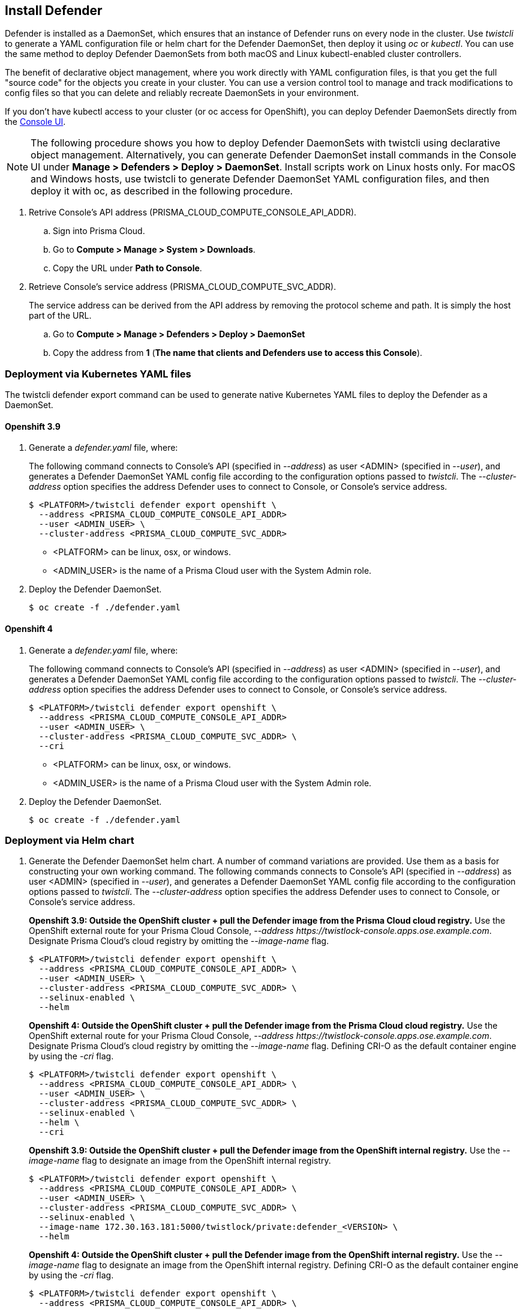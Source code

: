 [.task, #_install_defender]
== Install Defender

Defender is installed as a DaemonSet, which ensures that an instance of Defender runs on every node in the cluster.
Use _twistcli_ to generate a YAML configuration file or helm chart for the Defender DaemonSet, then deploy it using _oc_ or _kubectl_.
You can use the same method to deploy Defender DaemonSets from both macOS and Linux kubectl-enabled cluster controllers.

The benefit of declarative object management, where you work directly with YAML configuration files, is that you get the full "source code" for the objects you create in your cluster.
You can use a version control tool to manage and track modifications to config files so that you can delete and reliably recreate DaemonSets in your environment.

If you don't have kubectl access to your cluster (or oc access for OpenShift), you can deploy Defender DaemonSets directly from the xref:../install/install_defender/install_cluster_container_defender.adoc[Console UI].

NOTE: The following procedure shows you how to deploy Defender DaemonSets with twistcli using declarative object management.
Alternatively, you can generate Defender DaemonSet install commands in the Console UI under  *Manage > Defenders > Deploy > DaemonSet*.
Install scripts work on Linux hosts only.
For macOS and Windows hosts, use twistcli to generate Defender DaemonSet YAML configuration files, and then deploy it with oc, as described in the following procedure.

[.procedure]
. Retrive Console's API address (PRISMA_CLOUD_COMPUTE_CONSOLE_API_ADDR).

.. Sign into Prisma Cloud.

.. Go to *Compute > Manage > System > Downloads*.

.. Copy the URL under *Path to Console*.

. Retrieve Console's service address (PRISMA_CLOUD_COMPUTE_SVC_ADDR).
+
The service address can be derived from the API address by removing the protocol scheme and path.
It is simply the host part of the URL.

.. Go to *Compute > Manage > Defenders > Deploy > DaemonSet*

.. Copy the address from *1* (*The name that clients and Defenders use to access this Console*).

=== Deployment via Kubernetes YAML files

The twistcli defender export command can be used to generate native Kubernetes YAML files to deploy the Defender as a DaemonSet.

==== Openshift 3.9

. Generate a _defender.yaml_ file, where:
+
The following command connects to Console's API (specified in _--address_) as user <ADMIN> (specified in _--user_), and generates a Defender DaemonSet YAML config file according to the configuration options passed to _twistcli_.
The _--cluster-address_ option specifies the address Defender uses to connect to Console, or Console's service address.
+
   $ <PLATFORM>/twistcli defender export openshift \
     --address <PRISMA_CLOUD_COMPUTE_CONSOLE_API_ADDR>
     --user <ADMIN_USER> \
     --cluster-address <PRISMA_CLOUD_COMPUTE_SVC_ADDR>
+
* <PLATFORM> can be linux, osx, or windows.
* <ADMIN_USER> is the name of a Prisma Cloud user with the System Admin role.

. Deploy the Defender DaemonSet.

  $ oc create -f ./defender.yaml

==== Openshift 4

  . Generate a _defender.yaml_ file, where:
+
The following command connects to Console's API (specified in _--address_) as user <ADMIN> (specified in _--user_), and generates a Defender DaemonSet YAML config file according to the configuration options passed to _twistcli_.
The _--cluster-address_ option specifies the address Defender uses to connect to Console, or Console's service address.
+
  $ <PLATFORM>/twistcli defender export openshift \
    --address <PRISMA_CLOUD_COMPUTE_CONSOLE_API_ADDR>
    --user <ADMIN_USER> \
    --cluster-address <PRISMA_CLOUD_COMPUTE_SVC_ADDR> \
    --cri
+
* <PLATFORM> can be linux, osx, or windows.
* <ADMIN_USER> is the name of a Prisma Cloud user with the System Admin role.

  . Deploy the Defender DaemonSet.

    $ oc create -f ./defender.yaml

=== Deployment via Helm chart

. Generate the Defender DaemonSet helm chart.
A number of command variations are provided.
Use them as a basis for constructing your own working command. The following commands connects to Console's API (specified in _--address_) as user <ADMIN> (specified in _--user_), and generates a Defender DaemonSet YAML config file according to the configuration options passed to _twistcli_.
The _--cluster-address_ option specifies the address Defender uses to connect to Console, or Console's service address.
+
*Openshift 3.9: Outside the OpenShift cluster + pull the Defender image from the  Prisma Cloud cloud registry.*
Use the OpenShift external route for your Prisma Cloud Console, _--address \https://twistlock-console.apps.ose.example.com_.
Designate Prisma Cloud's cloud registry by omitting the _--image-name_ flag.

  $ <PLATFORM>/twistcli defender export openshift \
    --address <PRISMA_CLOUD_COMPUTE_CONSOLE_API_ADDR> \
    --user <ADMIN_USER> \
    --cluster-address <PRISMA_CLOUD_COMPUTE_SVC_ADDR> \
    --selinux-enabled \
    --helm
+
*Openshift 4: Outside the OpenShift cluster + pull the Defender image from the  Prisma Cloud cloud registry.*
Use the OpenShift external route for your Prisma Cloud Console, _--address \https://twistlock-console.apps.ose.example.com_.
Designate Prisma Cloud's cloud registry by omitting the _--image-name_ flag. Defining CRI-O as the default container engine by using the _-cri_ flag.

  $ <PLATFORM>/twistcli defender export openshift \
    --address <PRISMA_CLOUD_COMPUTE_CONSOLE_API_ADDR> \
    --user <ADMIN_USER> \
    --cluster-address <PRISMA_CLOUD_COMPUTE_SVC_ADDR> \
    --selinux-enabled \
    --helm \
    --cri
+
*Openshift 3.9: Outside the OpenShift cluster + pull the Defender image from the OpenShift internal registry.*
Use the _--image-name_ flag to designate an image from the OpenShift internal registry.

  $ <PLATFORM>/twistcli defender export openshift \
    --address <PRISMA_CLOUD_COMPUTE_CONSOLE_API_ADDR> \
    --user <ADMIN_USER> \
    --cluster-address <PRISMA_CLOUD_COMPUTE_SVC_ADDR> \
    --selinux-enabled \
    --image-name 172.30.163.181:5000/twistlock/private:defender_<VERSION> \
    --helm
+
*Openshift 4: Outside the OpenShift cluster + pull the Defender image from the OpenShift internal registry.*
Use the _--image-name_ flag to designate an image from the OpenShift internal registry. Defining CRI-O as the default container engine by using the _-cri_ flag.

  $ <PLATFORM>/twistcli defender export openshift \
    --address <PRISMA_CLOUD_COMPUTE_CONSOLE_API_ADDR> \
    --user <ADMIN_USER> \
    --cluster-address <PRISMA_CLOUD_COMPUTE_SVC_ADDR> \
    --selinux-enabled \
    --image-name 172.30.163.181:5000/twistlock/private:defender_<VERSION> \
    --helm \
    --cri
+
*Openshift 3.9: Inside the OpenShift cluster + pull the Defender image from the Prisma Cloud cloud registry.*
When generating the Defender DaemonSet YAML with twistcli from a node inside the cluster, use Console's service name (twistlock-console) or cluster IP in the _--cluster-address_ flag.
This flag specifies the endpoint for the Prisma Cloud Compute API and must include the port number.

  $ <PLATFORM>/twistcli defender export openshift \
    --address <PRISMA_CLOUD_COMPUTE_CONSOLE_API_ADDR> \
    --user <ADMIN_USER> \
    --cluster-address <PRISMA_CLOUD_COMPUTE_SVC_ADDR> \
    --selinux-enabled \
    --helm
+
*Openshift 4: Inside the OpenShift cluster + pull the Defender image from the Prisma Cloud cloud registry.*
When generating the Defender DaemonSet YAML with twistcli from a node inside the cluster, use Console's service name (twistlock-console) or cluster IP in the _--cluster-address_ flag.
This flag specifies the endpoint for the Prisma Cloud Compute API and must include the port number. Defining CRI-O as the default container engine by using the _-cri_ flag.

  $ <PLATFORM>/twistcli defender export openshift \
    --address <PRISMA_CLOUD_COMPUTE_CONSOLE_API_ADDR> \
    --user <ADMIN_USER> \
    --cluster-address <PRISMA_CLOUD_COMPUTE_SVC_ADDR> \
    --selinux-enabled \
    --helm \
    --cri
+
*Openshift 3.9: Inside the OpenShift cluster + pull the Defender image from the OpenShift internal registry.*
Use the _--image-name_ flag to designate an image in the OpenShift internal registry.

  $ <PLATFORM>/twistcli defender export openshift \
    --address <PRISMA_CLOUD_COMPUTE_CONSOLE_API_ADDR> \
    --user <ADMIN_USER> \
    --cluster-address <PRISMA_CLOUD_COMPUTE_SVC_ADDR> \
    --selinux-enabled \
    --image-name 172.30.163.181:5000/twistlock/private:defender_<VERSION> \
    --helm
+
*Openshift 4: Inside the OpenShift cluster + pull the Defender image from the OpenShift internal registry.*
Use the _--image-name_ flag to designate an image in the OpenShift internal registry. Defining CRI-O as the default container engine by using the _-cri_ flag.

  $ <PLATFORM>/twistcli defender export openshift \
    --address <PRISMA_CLOUD_COMPUTE_CONSOLE_API_ADDR> \
    --user <ADMIN_USER> \
    --cluster-address <PRISMA_CLOUD_COMPUTE_SVC_ADDR> \
    --selinux-enabled \
    --image-name 172.30.163.181:5000/twistlock/private:defender_<VERSION> \
    --helm \
    --cri

====== Openshift 3.9

Deploy the helm chart via the helm command

  $ helm install --namespace=twistlock twistlock-defender-helm.tar.gz

====== Openshift 4
// https://github.com/twistlock/twistlock/issues/13333

Prisma Cloud Defenders Helm charts fail to install on OpenShift 4 clusters due to a Helm bug.
If you generate a Helm chart, and try to install it in an OpenShift 4 cluster, you'll get the following error:

  Error: unable to recognize "": no matches for kind "SecurityContextConstraints" in version "v1"

To work around the issue, modify the generated Helm chart.

[.procedure]

. Unpack the chart into a temporary directory.

  $ mkdir helm-defender
  $ tar xvzf twistlock-defender-helm.tar.gz -C helm-defender/

. Open _helm-console/twistlock-defender/templates/securitycontextconstraints.yaml_ for editing.

. Change `apiVersion` from `v1` to `security.openshift.io/v1`.
+
[source,yaml]
----
{{- if .Values.openshift }}
apiVersion: security.openshift.io/v1
kind: SecurityContextConstraints
metadata:
name: twistlock-console
...
----

. Repack the Helm chart

  $ cd helm-defender/
  $ tar cvzf twistlock-defender-helm.tar.gz twistlock-defender/

. Install the new helm chart via the helm command

  $ helm install --namespace=twistlock -g twistlock-defender-helm.tar.gz



=== Confirm the Defenders were deployed.

.. In Prisma Cloud Console, go to *Compute > Manage > Defenders > Manage* to see a list of deployed Defenders.
+
image::install_openshift_tl_defenders.png[width=800]

.. In the OpenShift Web Console, go to the Prisma Cloud project's monitoring window to see which pods are running.
+
image::install_openshift_ose_defenders.png[width=800]

.. Use the OpenShift CLI to see the DaemonSet pod count.

  $ oc get ds -n twistlock

  NAME                    DESIRED   CURRENT   READY     UP-TO-DATE   AVAILABLE   NODE SELECTOR   AGE
  twistlock-defender-ds   4         3         3         3            3           <none>          29m
+
NOTE: The _desired_ and _current_ pod counts do not match.
This is a job for the nodeSelector.
